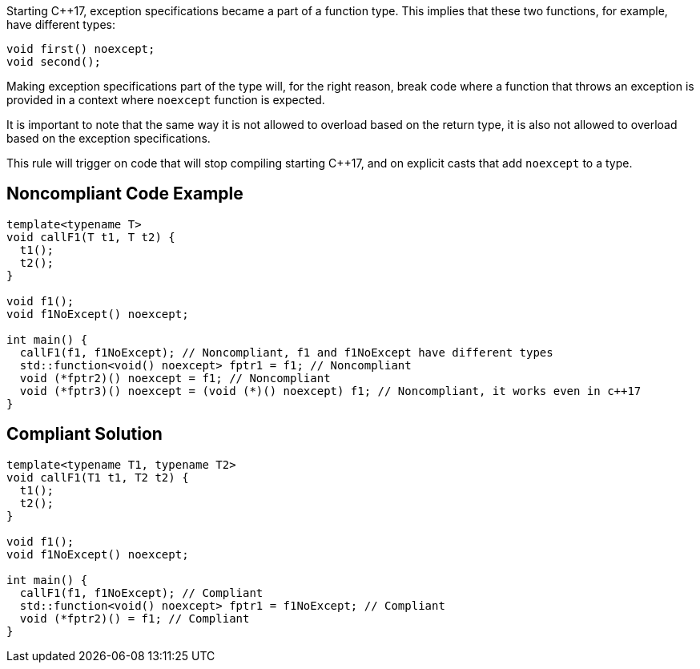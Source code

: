 Starting {cpp}17, exception specifications became a part of a function type. This implies that these two functions, for example, have different types:


----
void first() noexcept;
void second();
----

Making exception specifications part of the type will, for the right reason, break code where a function that throws an exception is provided in a context where ``++noexcept++`` function is expected.


It is important to note that the same way it is not allowed to overload based on the return type, it is also not allowed to overload based on the exception specifications.


This rule will trigger on code that will stop compiling starting {cpp}17, and on explicit casts that add ``++noexcept++`` to a type.


== Noncompliant Code Example

[source,cpp]
----
template<typename T>
void callF1(T t1, T t2) {
  t1();
  t2();
}

void f1();
void f1NoExcept() noexcept;

int main() {
  callF1(f1, f1NoExcept); // Noncompliant, f1 and f1NoExcept have different types
  std::function<void() noexcept> fptr1 = f1; // Noncompliant
  void (*fptr2)() noexcept = f1; // Noncompliant
  void (*fptr3)() noexcept = (void (*)() noexcept) f1; // Noncompliant, it works even in c++17
}
----


== Compliant Solution

[source,cpp]
----
template<typename T1, typename T2>
void callF1(T1 t1, T2 t2) {
  t1();
  t2();
}

void f1();
void f1NoExcept() noexcept;

int main() {
  callF1(f1, f1NoExcept); // Compliant
  std::function<void() noexcept> fptr1 = f1NoExcept; // Compliant
  void (*fptr2)() = f1; // Compliant
}
----

